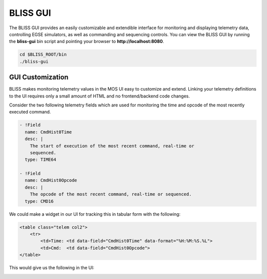 BLISS GUI
=========

The BLISS GUI provides an easily customizable and extendible interface for monitoring and displaying telemetry data, controlling EGSE simulators, as well as commanding and sequencing controls. You can view the BLISS GUI by running the **bliss-gui** bin script and pointing your browser to **http://localhost:8080**.

.. code-block:: bash

   cd $BLISS_ROOT/bin
   ./bliss-gui

GUI Customization
-----------------

BLISS makes monitoring telemetry values in the MOS UI easy to customize and extend. Linking your telemetry definitions to the UI requires only a small amount of HTML and no frontend/backend code changes.

Consider the two following telemetry fields which are used for monitoring the time and opcode of the most recently executed command.

.. code-block:: yaml

    - !Field
      name: CmdHist0Time
      desc: |
        The start of execution of the most recent command, real-time or
        sequenced.
      type: TIME64

    - !Field
      name: CmdHist0Opcode
      desc: |
        The opcode of the most recent command, real-time or sequenced.
      type: CMD16

We could make a widget in our UI for tracking this in tabular form with the following:

.. code-block:: html

   <table class="telem col2">
       <tr>
           <td>Time: <td data-field="CmdHist0Time" data-format="%H:%M:%S.%L">
           <td>Cmd:  <td data-field="CmdHist0Opcode">
   </table>

This would give us the following in the UI:

.. image:: _static/cmd_history_in_ui.png
